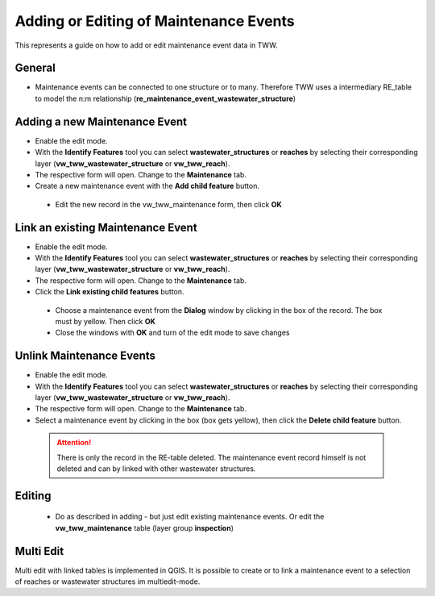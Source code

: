 .. _maintenance-events:

Adding or Editing of Maintenance Events
=========================================


This represents a guide on how to add or edit maintenance event data in TWW.

General
-------

* Maintenance events can be connected to one structure or to many.
  Therefore TWW uses a intermediary RE_table to model the n:m relationship (**re_maintenance_event_wastewater_structure**)


Adding a new Maintenance Event
-------------------------------------------------------------

* Enable the edit mode.
* With the **Identify Features** tool you can select **wastewater_structures** or **reaches** by selecting their corresponding layer (**vw_tww_wastewater_structure** or **vw_tww_reach**).
* The respective form will open. Change to the **Maintenance** tab.

* Create a new maintenance event with the **Add child feature** button.

 .. figure:: images/maintenance_add_child.jpg

 * Edit the new record in the vw_tww_maintenance form, then click **OK**

 .. figure:: images/maintenance_new_record.jpg

 .. figure:: images/maintenance_new_record_saved.jpg

Link an existing Maintenance Event
-------------------------------------------------------------

* Enable the edit mode.
* With the **Identify Features** tool you can select **wastewater_structures** or **reaches** by selecting their corresponding layer (**vw_tww_wastewater_structure** or **vw_tww_reach**).
* The respective form will open. Change to the **Maintenance** tab.

* Click the **Link existing child features** button.

 .. figure:: images/maintenance_link_child.jpg

 * Choose a maintenance event from the **Dialog** window by clicking in the box of the record. The box must by yellow. Then click **OK**

 * Close the windows with **OK** and turn of the edit mode to save changes


Unlink Maintenance Events
-------------------------------------------------------------

* Enable the edit mode.
* With the **Identify Features** tool you can select **wastewater_structures** or **reaches** by selecting their corresponding layer (**vw_tww_wastewater_structure** or **vw_tww_reach**).
* The respective form will open. Change to the **Maintenance** tab.

* Select a maintenance event by clicking in the box (box gets yellow), then click the **Delete child feature** button.

 .. figure:: images/maintenance_delete_link.jpg

 .. attention:: There is only the record in the RE-table deleted. The maintenance event record himself is not deleted and can by linked with other wastewater structures.


Editing
--------

 * Do as described in adding - but just edit existing maintenance events. Or edit the **vw_tww_maintenance** table (layer group **inspection**)


Multi Edit
-----------------------------------------------------------

Multi edit with linked tables is implemented in QGIS. It is possible to create or to link a maintenance event to a selection of reaches or wastewater structures im multiedit-mode.

